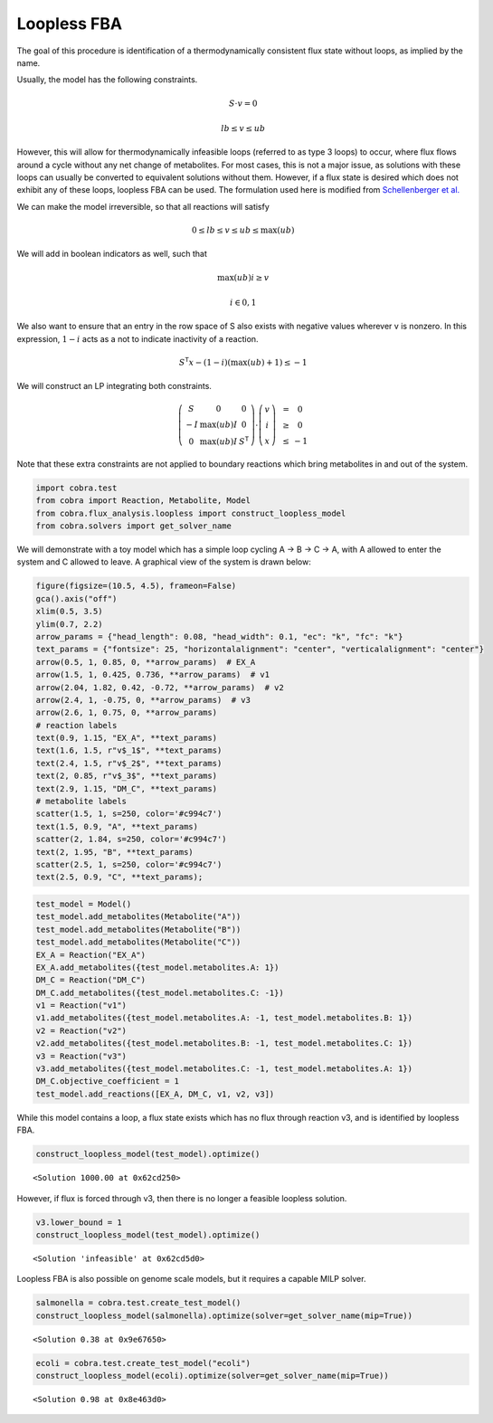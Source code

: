 
Loopless FBA
============

The goal of this procedure is identification of a thermodynamically
consistent flux state without loops, as implied by the name.

Usually, the model has the following constraints.

.. math::  S \cdot v = 0 

.. math::  lb \le v \le ub 

However, this will allow for thermodynamically infeasible loops
(referred to as type 3 loops) to occur, where flux flows around a cycle
without any net change of metabolites. For most cases, this is not a
major issue, as solutions with these loops can usually be converted to
equivalent solutions without them. However, if a flux state is desired
which does not exhibit any of these loops, loopless FBA can be used. The
formulation used here is modified from `Schellenberger et
al. <http://dx.doi.org/10.1016/j.bpj.2010.12.3707>`__

We can make the model irreversible, so that all reactions will satisfy

.. math::  0 \le lb \le v \le ub \le \max(ub) 

We will add in boolean indicators as well, such that

.. math::  \max(ub) i \ge v 

.. math::  i \in {0, 1} 

We also want to ensure that an entry in the row space of S also exists
with negative values wherever v is nonzero. In this expression,
:math:`1-i` acts as a not to indicate inactivity of a reaction.

.. math::  S^\mathsf T x - (1 - i) (\max(ub) + 1) \le -1 

We will construct an LP integrating both constraints.

.. math::

    \left(
   \begin{matrix}
   S & 0 & 0\\
   -I & \max(ub)I & 0 \\
   0 & \max(ub)I & S^\mathsf T
   \end{matrix}
   \right)
   \cdot
   \left(
   \begin{matrix}
   v \\
   i \\
   x
   \end{matrix}
   \right)
   \begin{matrix}
   &=& 0 \\
   &\ge& 0 \\
   &\le& - 1
   \end{matrix}

Note that these extra constraints are not applied to boundary reactions
which bring metabolites in and out of the system.

.. code:: python

    import cobra.test
    from cobra import Reaction, Metabolite, Model
    from cobra.flux_analysis.loopless import construct_loopless_model
    from cobra.solvers import get_solver_name

We will demonstrate with a toy model which has a simple loop cycling A
-> B -> C -> A, with A allowed to enter the system and C allowed to
leave. A graphical view of the system is drawn below:

.. code:: python

    figure(figsize=(10.5, 4.5), frameon=False)
    gca().axis("off")
    xlim(0.5, 3.5)
    ylim(0.7, 2.2)
    arrow_params = {"head_length": 0.08, "head_width": 0.1, "ec": "k", "fc": "k"}
    text_params = {"fontsize": 25, "horizontalalignment": "center", "verticalalignment": "center"}
    arrow(0.5, 1, 0.85, 0, **arrow_params)  # EX_A
    arrow(1.5, 1, 0.425, 0.736, **arrow_params)  # v1
    arrow(2.04, 1.82, 0.42, -0.72, **arrow_params)  # v2
    arrow(2.4, 1, -0.75, 0, **arrow_params)  # v3
    arrow(2.6, 1, 0.75, 0, **arrow_params)
    # reaction labels
    text(0.9, 1.15, "EX_A", **text_params)
    text(1.6, 1.5, r"v$_1$", **text_params)
    text(2.4, 1.5, r"v$_2$", **text_params)
    text(2, 0.85, r"v$_3$", **text_params)
    text(2.9, 1.15, "DM_C", **text_params)
    # metabolite labels
    scatter(1.5, 1, s=250, color='#c994c7')
    text(1.5, 0.9, "A", **text_params)
    scatter(2, 1.84, s=250, color='#c994c7')
    text(2, 1.95, "B", **text_params)
    scatter(2.5, 1, s=250, color='#c994c7')
    text(2.5, 0.9, "C", **text_params);


.. image:: loopless_files/loopless_4_0.png


.. code:: python

    test_model = Model()
    test_model.add_metabolites(Metabolite("A"))
    test_model.add_metabolites(Metabolite("B"))
    test_model.add_metabolites(Metabolite("C"))
    EX_A = Reaction("EX_A")
    EX_A.add_metabolites({test_model.metabolites.A: 1})
    DM_C = Reaction("DM_C")
    DM_C.add_metabolites({test_model.metabolites.C: -1})
    v1 = Reaction("v1")
    v1.add_metabolites({test_model.metabolites.A: -1, test_model.metabolites.B: 1})
    v2 = Reaction("v2")
    v2.add_metabolites({test_model.metabolites.B: -1, test_model.metabolites.C: 1})
    v3 = Reaction("v3")
    v3.add_metabolites({test_model.metabolites.C: -1, test_model.metabolites.A: 1})
    DM_C.objective_coefficient = 1
    test_model.add_reactions([EX_A, DM_C, v1, v2, v3])

While this model contains a loop, a flux state exists which has no flux
through reaction v3, and is identified by loopless FBA.

.. code:: python

    construct_loopless_model(test_model).optimize()



.. parsed-literal::

    <Solution 1000.00 at 0x62cd250>



However, if flux is forced through v3, then there is no longer a
feasible loopless solution.

.. code:: python

    v3.lower_bound = 1
    construct_loopless_model(test_model).optimize()



.. parsed-literal::

    <Solution 'infeasible' at 0x62cd5d0>



Loopless FBA is also possible on genome scale models, but it requires a
capable MILP solver.

.. code:: python

    salmonella = cobra.test.create_test_model()
    construct_loopless_model(salmonella).optimize(solver=get_solver_name(mip=True))



.. parsed-literal::

    <Solution 0.38 at 0x9e67650>



.. code:: python

    ecoli = cobra.test.create_test_model("ecoli")
    construct_loopless_model(ecoli).optimize(solver=get_solver_name(mip=True))



.. parsed-literal::

    <Solution 0.98 at 0x8e463d0>


